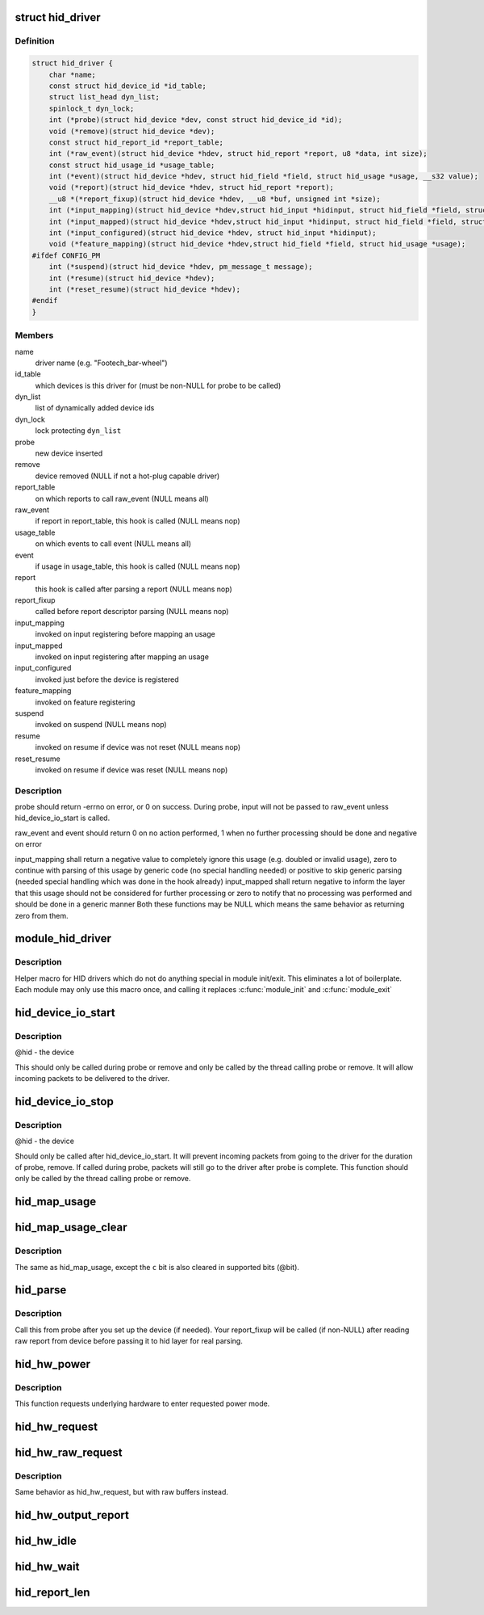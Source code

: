 .. -*- coding: utf-8; mode: rst -*-
.. src-file: include/linux/hid.h

.. _`hid_driver`:

struct hid_driver
=================

.. c:type:: struct hid_driver


.. _`hid_driver.definition`:

Definition
----------

.. code-block:: c

    struct hid_driver {
        char *name;
        const struct hid_device_id *id_table;
        struct list_head dyn_list;
        spinlock_t dyn_lock;
        int (*probe)(struct hid_device *dev, const struct hid_device_id *id);
        void (*remove)(struct hid_device *dev);
        const struct hid_report_id *report_table;
        int (*raw_event)(struct hid_device *hdev, struct hid_report *report, u8 *data, int size);
        const struct hid_usage_id *usage_table;
        int (*event)(struct hid_device *hdev, struct hid_field *field, struct hid_usage *usage, __s32 value);
        void (*report)(struct hid_device *hdev, struct hid_report *report);
        __u8 *(*report_fixup)(struct hid_device *hdev, __u8 *buf, unsigned int *size);
        int (*input_mapping)(struct hid_device *hdev,struct hid_input *hidinput, struct hid_field *field, struct hid_usage *usage, unsigned long **bit, int *max);
        int (*input_mapped)(struct hid_device *hdev,struct hid_input *hidinput, struct hid_field *field, struct hid_usage *usage, unsigned long **bit, int *max);
        int (*input_configured)(struct hid_device *hdev, struct hid_input *hidinput);
        void (*feature_mapping)(struct hid_device *hdev,struct hid_field *field, struct hid_usage *usage);
    #ifdef CONFIG_PM
        int (*suspend)(struct hid_device *hdev, pm_message_t message);
        int (*resume)(struct hid_device *hdev);
        int (*reset_resume)(struct hid_device *hdev);
    #endif
    }

.. _`hid_driver.members`:

Members
-------

name
    driver name (e.g. "Footech_bar-wheel")

id_table
    which devices is this driver for (must be non-NULL for probe
    to be called)

dyn_list
    list of dynamically added device ids

dyn_lock
    lock protecting \ ``dyn_list``\ 

probe
    new device inserted

remove
    device removed (NULL if not a hot-plug capable driver)

report_table
    on which reports to call raw_event (NULL means all)

raw_event
    if report in report_table, this hook is called (NULL means nop)

usage_table
    on which events to call event (NULL means all)

event
    if usage in usage_table, this hook is called (NULL means nop)

report
    this hook is called after parsing a report (NULL means nop)

report_fixup
    called before report descriptor parsing (NULL means nop)

input_mapping
    invoked on input registering before mapping an usage

input_mapped
    invoked on input registering after mapping an usage

input_configured
    invoked just before the device is registered

feature_mapping
    invoked on feature registering

suspend
    invoked on suspend (NULL means nop)

resume
    invoked on resume if device was not reset (NULL means nop)

reset_resume
    invoked on resume if device was reset (NULL means nop)

.. _`hid_driver.description`:

Description
-----------

probe should return -errno on error, or 0 on success. During probe,
input will not be passed to raw_event unless hid_device_io_start is
called.

raw_event and event should return 0 on no action performed, 1 when no
further processing should be done and negative on error

input_mapping shall return a negative value to completely ignore this usage
(e.g. doubled or invalid usage), zero to continue with parsing of this
usage by generic code (no special handling needed) or positive to skip
generic parsing (needed special handling which was done in the hook already)
input_mapped shall return negative to inform the layer that this usage
should not be considered for further processing or zero to notify that
no processing was performed and should be done in a generic manner
Both these functions may be NULL which means the same behavior as returning
zero from them.

.. _`module_hid_driver`:

module_hid_driver
=================

.. c:function::  module_hid_driver( __hid_driver)

    Helper macro for registering a HID driver

    :param  __hid_driver:
        hid_driver struct

.. _`module_hid_driver.description`:

Description
-----------

Helper macro for HID drivers which do not do anything special in module
init/exit. This eliminates a lot of boilerplate. Each module may only
use this macro once, and calling it replaces \ :c:func:`module_init`\  and \ :c:func:`module_exit`\ 

.. _`hid_device_io_start`:

hid_device_io_start
===================

.. c:function:: void hid_device_io_start(struct hid_device *hid)

    enable HID input during probe, remove

    :param struct hid_device \*hid:
        *undescribed*

.. _`hid_device_io_start.description`:

Description
-----------

@hid - the device

This should only be called during probe or remove and only be
called by the thread calling probe or remove. It will allow
incoming packets to be delivered to the driver.

.. _`hid_device_io_stop`:

hid_device_io_stop
==================

.. c:function:: void hid_device_io_stop(struct hid_device *hid)

    disable HID input during probe, remove

    :param struct hid_device \*hid:
        *undescribed*

.. _`hid_device_io_stop.description`:

Description
-----------

@hid - the device

Should only be called after hid_device_io_start. It will prevent
incoming packets from going to the driver for the duration of
probe, remove. If called during probe, packets will still go to the
driver after probe is complete. This function should only be called
by the thread calling probe or remove.

.. _`hid_map_usage`:

hid_map_usage
=============

.. c:function:: void hid_map_usage(struct hid_input *hidinput, struct hid_usage *usage, unsigned long **bit, int *max, __u8 type, __u16 c)

    map usage input bits

    :param struct hid_input \*hidinput:
        hidinput which we are interested in

    :param struct hid_usage \*usage:
        usage to fill in

    :param unsigned long \*\*bit:
        pointer to input->{}bit (out parameter)

    :param int \*max:
        maximal valid usage->code to consider later (out parameter)

    :param __u8 type:
        input event type (EV_KEY, EV_REL, ...)

    :param __u16 c:
        code which corresponds to this usage and type

.. _`hid_map_usage_clear`:

hid_map_usage_clear
===================

.. c:function:: void hid_map_usage_clear(struct hid_input *hidinput, struct hid_usage *usage, unsigned long **bit, int *max, __u8 type, __u16 c)

    map usage input bits and clear the input bit

    :param struct hid_input \*hidinput:
        *undescribed*

    :param struct hid_usage \*usage:
        *undescribed*

    :param unsigned long \*\*bit:
        *undescribed*

    :param int \*max:
        *undescribed*

    :param __u8 type:
        *undescribed*

    :param __u16 c:
        *undescribed*

.. _`hid_map_usage_clear.description`:

Description
-----------

The same as hid_map_usage, except the \ ``c``\  bit is also cleared in supported
bits (@bit).

.. _`hid_parse`:

hid_parse
=========

.. c:function:: int hid_parse(struct hid_device *hdev)

    parse HW reports

    :param struct hid_device \*hdev:
        hid device

.. _`hid_parse.description`:

Description
-----------

Call this from probe after you set up the device (if needed). Your
report_fixup will be called (if non-NULL) after reading raw report from
device before passing it to hid layer for real parsing.

.. _`hid_hw_power`:

hid_hw_power
============

.. c:function:: int hid_hw_power(struct hid_device *hdev, int level)

    requests underlying HW to go into given power mode

    :param struct hid_device \*hdev:
        hid device

    :param int level:
        requested power level (one of \ ``PM_HINT``\ \_\* defines)

.. _`hid_hw_power.description`:

Description
-----------

This function requests underlying hardware to enter requested power
mode.

.. _`hid_hw_request`:

hid_hw_request
==============

.. c:function:: void hid_hw_request(struct hid_device *hdev, struct hid_report *report, int reqtype)

    send report request to device

    :param struct hid_device \*hdev:
        hid device

    :param struct hid_report \*report:
        report to send

    :param int reqtype:
        hid request type

.. _`hid_hw_raw_request`:

hid_hw_raw_request
==================

.. c:function:: int hid_hw_raw_request(struct hid_device *hdev, unsigned char reportnum, __u8 *buf, size_t len, unsigned char rtype, int reqtype)

    send report request to device

    :param struct hid_device \*hdev:
        hid device

    :param unsigned char reportnum:
        report ID

    :param __u8 \*buf:
        in/out data to transfer

    :param size_t len:
        length of buf

    :param unsigned char rtype:
        HID report type

    :param int reqtype:
        HID_REQ_GET_REPORT or HID_REQ_SET_REPORT

.. _`hid_hw_raw_request.description`:

Description
-----------

Same behavior as hid_hw_request, but with raw buffers instead.

.. _`hid_hw_output_report`:

hid_hw_output_report
====================

.. c:function:: int hid_hw_output_report(struct hid_device *hdev, __u8 *buf, size_t len)

    send output report to device

    :param struct hid_device \*hdev:
        hid device

    :param __u8 \*buf:
        raw data to transfer

    :param size_t len:
        length of buf

.. _`hid_hw_idle`:

hid_hw_idle
===========

.. c:function:: int hid_hw_idle(struct hid_device *hdev, int report, int idle, int reqtype)

    send idle request to device

    :param struct hid_device \*hdev:
        hid device

    :param int report:
        report to control

    :param int idle:
        idle state

    :param int reqtype:
        hid request type

.. _`hid_hw_wait`:

hid_hw_wait
===========

.. c:function:: void hid_hw_wait(struct hid_device *hdev)

    wait for buffered io to complete

    :param struct hid_device \*hdev:
        hid device

.. _`hid_report_len`:

hid_report_len
==============

.. c:function:: int hid_report_len(struct hid_report *report)

    calculate the report length

    :param struct hid_report \*report:
        the report we want to know the length

.. This file was automatic generated / don't edit.

